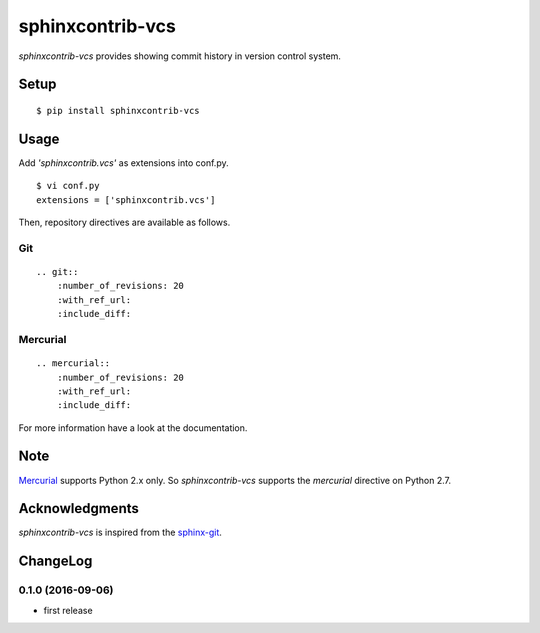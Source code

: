 sphinxcontrib-vcs
=================

|Build Status|

*sphinxcontrib-vcs* provides showing commit history in version control
system.

Setup
-----

::

    $ pip install sphinxcontrib-vcs

Usage
-----

Add *'sphinxcontrib.vcs'* as extensions into conf.py.

::

    $ vi conf.py
    extensions = ['sphinxcontrib.vcs']

Then, repository directives are available as follows.

Git
~~~

::

    .. git::
        :number_of_revisions: 20
        :with_ref_url:
        :include_diff:

Mercurial
~~~~~~~~~

::

    .. mercurial::
        :number_of_revisions: 20
        :with_ref_url:
        :include_diff:

For more information have a look at the documentation.

Note
----

`Mercurial <https://www.mercurial-scm.org/>`__ supports Python 2.x only.
So *sphinxcontrib-vcs* supports the *mercurial* directive on Python 2.7.

Acknowledgments
---------------

*sphinxcontrib-vcs* is inspired from the
`sphinx-git <https://github.com/OddBloke/sphinx-git>`__.

.. |Build Status| image:: https://travis-ci.org/t2y/sphinxcontrib-vcs.svg?branch=master
   :target: https://travis-ci.org/t2y/sphinxcontrib-vcs/

ChangeLog
---------

0.1.0 (2016-09-06)
~~~~~~~~~~~~~~~~~~

-  first release



